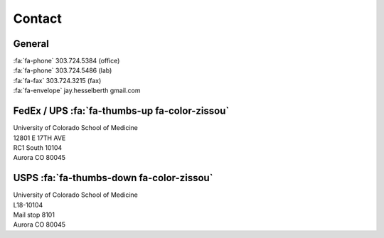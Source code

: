 Contact
########

General
-------

| :fa:`fa-phone`  303.724.5384 (office)
| :fa:`fa-phone`  303.724.5486 (lab)
| :fa:`fa-fax`  303.724.3215 (fax)
| :fa:`fa-envelope` jay.hesselberth gmail.com 

FedEx / UPS :fa:`fa-thumbs-up fa-color-zissou`
----------------------------------------------

| University of Colorado School of Medicine
| 12801 E 17TH AVE
| RC1 South 10104
| Aurora CO 80045

USPS :fa:`fa-thumbs-down fa-color-zissou`
-----------------------------------------

| University of Colorado School of Medicine
| L18-10104
| Mail stop 8101 
| Aurora CO 80045
